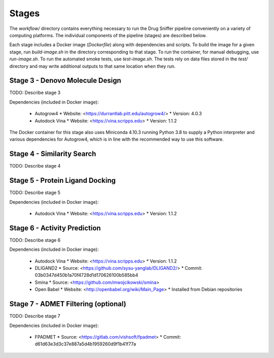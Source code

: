 Stages
======

The `workflow/` directory contains everything necessary to run the Drug Sniffer
pipeline conveniently on a variety of computing platforms. The individual
components of the pipeline (stages) are described below.

Each stage includes a Docker image (`Dockerfile`) along with dependencies and
scripts. To build the image for a given stage, run `build-image.sh` in the
directory corresponding to that stage. To run the container, for manual
debugging, use `run-image.sh`. To run the automated smoke tests, use
`test-image.sh`. The tests rely on data files stored in the `test/` directory
and may write additional outputs to that same location when they run.

Stage 3 - Denovo Molecule Design
--------------------------------

TODO: Describe stage 3

Dependencies (included in Docker image):

  * Autogrow4
    * Website: <https://durrantlab.pitt.edu/autogrow4/>
    * Version: 4.0.3
  * Autodock Vina
    * Website: <https://vina.scripps.edu>
    * Version: 1.1.2

The Docker container for this stage also uses Miniconda 4.10.3 running Python
3.8 to supply a Python interpreter and various dependencies for Autogrow4, which
is in line with the recommended way to use this software.

Stage 4 - Similarity Search
---------------------------

TODO: Describe stage 4

Stage 5 - Protein Ligand Docking
--------------------------------

TODO: Describe stage 5

Dependencies (included in Docker image):

  * Autodock Vina
    * Website: <https://vina.scripps.edu>
    * Version: 1.1.2

Stage 6 - Activity Prediction
-----------------------------

TODO: Describe stage 6

Dependencies (included in Docker image):

  * Autodock Vina
    * Website: <https://vina.scripps.edu>
    * Version: 1.1.2
  * DLIGAND2
    * Source: <https://github.com/sysu-yanglab/DLIGAND2/>
    * Commit: 03b0347d450b1a70f4728d1d170626100b585bb4
  * Smina
    * Source: <https://github.com/mwojcikowski/smina>
  * Open Babel
    * Website: <http://openbabel.org/wiki/Main_Page>
    * Installed from Debian repositories

Stage 7 - ADMET Filtering (optional)
------------------------------------

TODO: Describe stage 7

Dependencies (included in Docker image):

  * FPADMET
    * Source: <https://gitlab.com/vishsoft/fpadmet>
    * Commit: d61d63e3d3c37e887a5d4b1959260d9f1b41f77a
